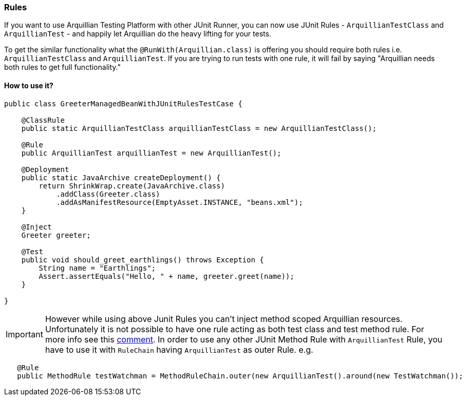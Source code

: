 ifdef::env-github,env-browser[]
:tip-caption: :bulb:
:note-caption: :information_source:
:important-caption: :heavy_exclamation_mark:
:caution-caption: :fire:
:warning-caption: :warning:
:outfilesuffix: .adoc
endif::[]

=== Rules
:icons: font

If you want to use Arquillian Testing Platform with other JUnit Runner, you can now use JUnit Rules - `ArquillianTestClass` and `ArquillianTest` - and happily let Arquillian do the heavy lifting for your tests.

To get the similar functionality what the `@RunWith(Arquillian.class)` is offering you should require both rules i.e. `ArquillianTestClass` and `ArquillianTest`. If you are trying to run tests with one rule, it will fail by saying "Arquillian needs both rules to get full functionality."

==== How to use it?

[source, java, indent=0]
----
public class GreeterManagedBeanWithJUnitRulesTestCase {

    @ClassRule
    public static ArquillianTestClass arquillianTestClass = new ArquillianTestClass();

    @Rule
    public ArquillianTest arquillianTest = new ArquillianTest();

    @Deployment
    public static JavaArchive createDeployment() {
        return ShrinkWrap.create(JavaArchive.class)
            .addClass(Greeter.class)
            .addAsManifestResource(EmptyAsset.INSTANCE, "beans.xml");
    }

    @Inject
    Greeter greeter;

    @Test
    public void should_greet_earthlings() throws Exception {
        String name = "Earthlings";
        Assert.assertEquals("Hello, " + name, greeter.greet(name));
    }

}
----

IMPORTANT: However while using above Junit Rules you can't inject method scoped Arquillian resources.
Unfortunately it is not possible to have one rule acting as both test class and test method rule. For more info
 see this https://github.com/junit-team/junit4/issues/351#issuecomment-102084524[comment].
In order to use any other JUnit Method Rule with `ArquillianTest` Rule, you have to use it with `RuleChain`
having `ArquillianTest` as outer Rule.
e.g.
```java
   @Rule
   public MethodRule testWatchman = MethodRuleChain.outer(new ArquillianTest().around(new TestWatchman());
```
